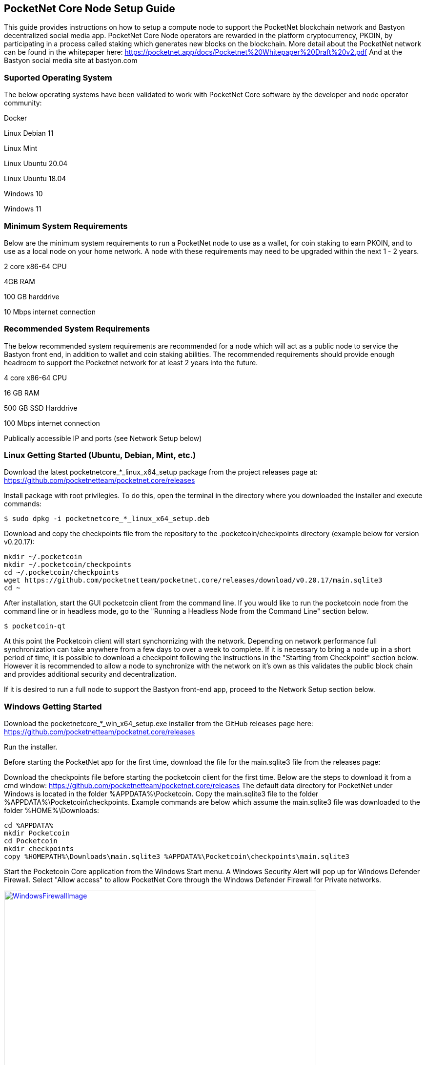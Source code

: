 == PocketNet Core Node Setup Guide
This guide provides instructions on how to setup a compute node to support the PocketNet blockchain network and Bastyon decentralized social media app. PocketNet Core Node  operators are rewarded in the platform cryptocurrency, PKOIN, by participating in a process called staking which generates new blocks on the blockchain.
More detail about the PocketNet network can be found in the whitepaper here: https://pocketnet.app/docs/Pocketnet%20Whitepaper%20Draft%20v2.pdf
And at the Bastyon social media site at bastyon.com

=== Suported Operating System
The below operating systems have been validated to work with PocketNet Core software by the developer and node operator community:

Docker

Linux Debian 11

Linux Mint

Linux Ubuntu 20.04

Linux Ubuntu 18.04

Windows 10

Windows 11


=== Minimum System Requirements
Below are the minimum system requirements to run a PocketNet node to use as a wallet, for coin staking to earn PKOIN, and to use as a local node on your home network.  A node with these requirements may need to be upgraded within the next 1 - 2 years.

2 core x86-64 CPU

4GB RAM

100 GB harddrive

10 Mbps internet connection

=== Recommended System Requirements
The below recommended system requirements are recommended for a node which will act as a public node to service the Bastyon front end, in addition to wallet and coin staking abilities.  The recommended requirements should provide enough headroom to support the Pocketnet network for at least 2 years into the future.

4 core x86-64 CPU

16 GB RAM

500 GB SSD Harddrive

100 Mbps internet connection

Publically accessible IP and ports (see Network Setup below)

=== Linux Getting Started  (Ubuntu, Debian, Mint, etc.)

Download the latest pocketnetcore_*_linux_x64_setup package from the project releases page at: https://github.com/pocketnetteam/pocketnet.core/releases

Install package with root privilegies. To do this, open the terminal in the directory where you downloaded the installer and execute commands:
```
$ sudo dpkg -i pocketnetcore_*_linux_x64_setup.deb
```

Download and copy the checkpoints file from the repository to the .pocketcoin/checkpoints directory (example below for version v0.20.17):
```
mkdir ~/.pocketcoin
mkdir ~/.pocketcoin/checkpoints
cd ~/.pocketcoin/checkpoints
wget https://github.com/pocketnetteam/pocketnet.core/releases/download/v0.20.17/main.sqlite3
cd ~
```


After installation, start the GUI pocketcoin client from the command line.  If you would like to run the pocketcoin node from the command line or in headless mode, go to the "Running a Headless Node from the Command Line" section below.
```
$ pocketcoin-qt
```
At this point the Pocketcoin client will start synchornizing with the network.  Depending on network performance full synchronization can take anywhere from a few days to over a week to complete.  If it is necessary to bring a node up in a short period of time, it is possible to download a checkpoint following the instructions in the "Starting from Checkpoint" section below.  However it is recommended to allow a node to synchronize with the network on it's own as this validates the public block chain and provides additional security and decentralization.

If it is desired to run a full node to support the Bastyon front-end app, proceed to the Network Setup section below.

=== Windows Getting Started

Download the pocketnetcore_*_win_x64_setup.exe installer from the GitHub releases page here: https://github.com/pocketnetteam/pocketnet.core/releases

Run the installer.

Before starting the PocketNet app for the first time, download the file for the main.sqlite3 file from the releases page: 

Download the checkpoints file before starting the pocketcoin client for the first time.  Below are the steps to download it from a cmd window: https://github.com/pocketnetteam/pocketnet.core/releases
The default data directory for PocketNet under Windows is located in the folder %APPDATA%\Pocketcoin. Copy the main.sqlite3 file to the folder %APPDATA%\Pocketcoin\checkpoints.
Example commands are below which assume the main.sqlite3 file was downloaded to the folder %HOME%\Downloads:

```
cd %APPDATA%
mkdir Pocketcoin
cd Pocketcoin
mkdir checkpoints
copy %HOMEPATH%\Downloads\main.sqlite3 %APPDATA%\Pocketcoin\checkpoints\main.sqlite3
```

Start the Pocketcoin Core application from the Windows Start menu.  A Windows Security Alert will pop up for Windows Defender Firewall. Select "Allow access" to allow PocketNet Core through the Windows Defender Firewall for Private networks.

.Block image
image::https://github.com/tawmaz/PocketnetDocs/blob/main/windowsfirewall.PNG["WindowsFirewallImage",width=640, link="https://github.com/tawmaz/PocketnetDocs/blob/main/windowsfirewall.PNG"]

### Docket Setup

Make sure that enough CPU, memory and disk space are allocated to your docker container according to the "Minimum System Requirements" section above.
You can start your node with a single command from Docker.

```
$ docker run -d \
    --name=pocketnet.main \
    -p 37070:37070 \
    -p 38081:38081 \
    -p 8087:8087 \
    -v /var/pocketnet/.data:/home/pocketcoin/.pocketcoin \
    pocketnetteam/pocketnet.core:latest
```
The node can be controlled in docker using the pocketcoin-cli and pocketcoin-tx commands below:

```
$ docker ps --format '{{.ID}}\t{{.Names}}\t{{.Image}}'
ea7759a47250    pocketnet.main      pocketnetteam/pocketnet.core:latest
$
$ docker exec -it pocketnet.main /bin/sh
$
$ pocketcoin-cli --help
$ pocketcoin-tx --help
```

More information : https://hub.docker.com/r/pocketnetteam/pocketnet.core

### Network Setup

In order for your node to receive incoming connections from the Bastyon front end and other nodes on the network, the following ports must be open on your node: 8087, 37070, and 38081.
On home networks, enabling port forwarding is specific to your brand of internet router.  For routers that support it, mapping to a different port should *not* be used, i.e. port external port 38081 should map to internal port 38081 on the router.  Below are links to instructions for some popular router models:

Netgear: https://kb.netgear.com/24290/How-do-I-add-a-custom-port-forwarding-service-on-my-Nighthawk-router

Linksys: https://www.linksys.com/us/support-article?articleNum=138535

Google Wifi: https://support.google.com/googlenest/answer/6274503?hl=en

=== Running a Headless Node From the Command Line

[TODO]

[TODO pocketcoin-cli]

=== Getting Started with Staking

Staking is the process where your node works to generate new blocks on the PocketNet blockchain, and in return is rewarded with PKOIN awards.  New blocks are generated on the PocketNet blockchain every 1 minute, and 5 PKOIN is awarded to a winning node each round.  A stake reward halving occurs every 2 million blocks, the first on the PocketNet network will occur around October of 2022, after which the stake reward will be reduced to 2.5 coins per block.
To participate in staking, you must deposit at least 50 PKOIN to your node wallet address and ensure.  The more PKOIN desposited to your wallet address, the better your chances of winning a stake round, up to a cap of 10000 PKOIN.

Running the "getstakinginfo" command from pocketcoin-cli or the debug window of Pocketcoin-qt will tell you if your node is staking, for example:

```
ubuntu@ip-172-31-53-18:~/.pocketcoin$ pocketcoin-cli getstakinginfo
{
  "enabled": true,
  "staking": true,
  "errors": "",
  "currentblockweight": 63528,
  "currentblocktx": 52,
  "difficulty": 228206.0349124698,
  "search-interval": 16,
  "weight": 2305157068183,
  "balance": 2305157068183,
  "netstakeweight": 272146840647277,
  "expectedtime": 17708
}
```

If the "enabled" and "staking" fields are set to "true" the node is actively staking.  The "expectedtime" field above gives the estimated time in seconds until the next stake win.  Stake wins are based on chance and can be highly variable.  The first time a node is setup for staking, it may take several hours for the "enabled" and "staking" fields to show up as "true".

### Starting node from Checkpoint

### Getting Help


### How Can I Help Out?

Contribute to our Github projects.  We are looking for both C/C++, Javascript Node JS coders, and anyone with a willingness to learn.


